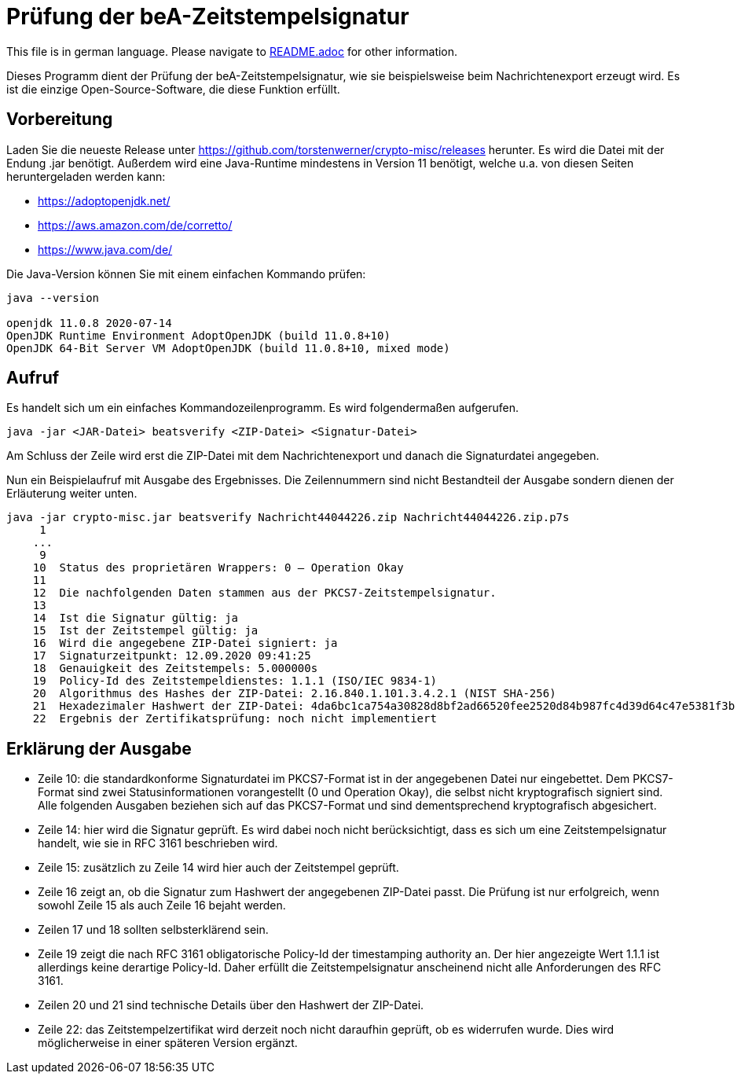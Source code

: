 = Prüfung der beA-Zeitstempelsignatur

This file is in german language. Please navigate to link:README.adoc[] for other information.

Dieses Programm dient der Prüfung der beA-Zeitstempelsignatur, wie sie beispielsweise beim Nachrichtenexport erzeugt wird.
Es ist die einzige Open-Source-Software, die diese Funktion erfüllt.

== Vorbereitung

Laden Sie die neueste Release unter https://github.com/torstenwerner/crypto-misc/releases herunter.
Es wird die Datei mit der Endung .jar benötigt.
Außerdem wird eine Java-Runtime mindestens in Version 11 benötigt, welche u.a. von diesen Seiten heruntergeladen werden kann:

* https://adoptopenjdk.net/
* https://aws.amazon.com/de/corretto/
* https://www.java.com/de/

Die Java-Version können Sie mit einem einfachen Kommando prüfen:

----
java --version

openjdk 11.0.8 2020-07-14
OpenJDK Runtime Environment AdoptOpenJDK (build 11.0.8+10)
OpenJDK 64-Bit Server VM AdoptOpenJDK (build 11.0.8+10, mixed mode)
----

== Aufruf

Es handelt sich um ein einfaches Kommandozeilenprogramm.
Es wird folgendermaßen aufgerufen.

----
java -jar <JAR-Datei> beatsverify <ZIP-Datei> <Signatur-Datei>
----

Am Schluss der Zeile wird erst die ZIP-Datei mit dem Nachrichtenexport und danach die Signaturdatei angegeben.

Nun ein Beispielaufruf mit Ausgabe des Ergebnisses.
Die Zeilennummern sind nicht Bestandteil der Ausgabe sondern dienen der Erläuterung weiter unten.

----
java -jar crypto-misc.jar beatsverify Nachricht44044226.zip Nachricht44044226.zip.p7s
     1
    ...
     9
    10  Status des proprietären Wrappers: 0 – Operation Okay
    11
    12  Die nachfolgenden Daten stammen aus der PKCS7-Zeitstempelsignatur.
    13
    14  Ist die Signatur gültig: ja
    15  Ist der Zeitstempel gültig: ja
    16  Wird die angegebene ZIP-Datei signiert: ja
    17  Signaturzeitpunkt: 12.09.2020 09:41:25
    18  Genauigkeit des Zeitstempels: 5.000000s
    19  Policy-Id des Zeitstempeldienstes: 1.1.1 (ISO/IEC 9834-1)
    20  Algorithmus des Hashes der ZIP-Datei: 2.16.840.1.101.3.4.2.1 (NIST SHA-256)
    21  Hexadezimaler Hashwert der ZIP-Datei: 4da6bc1ca754a30828d8bf2ad66520fee2520d84b987fc4d39d64c47e5381f3b
    22  Ergebnis der Zertifikatsprüfung: noch nicht implementiert

----

== Erklärung der Ausgabe

* Zeile 10: die standardkonforme Signaturdatei im PKCS7-Format ist in der angegebenen Datei nur eingebettet.
Dem PKCS7-Format sind zwei Statusinformationen vorangestellt (0 und Operation Okay), die selbst nicht kryptografisch signiert sind.
Alle folgenden Ausgaben beziehen sich auf das PKCS7-Format und sind dementsprechend kryptografisch abgesichert.
* Zeile 14: hier wird die Signatur geprüft.
Es wird dabei noch nicht berücksichtigt, dass es sich um eine Zeitstempelsignatur handelt, wie sie in RFC 3161 beschrieben wird.
* Zeile 15: zusätzlich zu Zeile 14 wird hier auch der Zeitstempel geprüft.
* Zeile 16 zeigt an, ob die Signatur zum Hashwert der angegebenen ZIP-Datei passt.
Die Prüfung ist nur erfolgreich, wenn sowohl Zeile 15 als auch Zeile 16 bejaht werden.
* Zeilen 17 und 18 sollten selbsterklärend sein.
* Zeile 19 zeigt die nach RFC 3161 obligatorische Policy-Id der timestamping authority an.
Der hier angezeigte Wert 1.1.1 ist allerdings keine derartige Policy-Id.
Daher erfüllt die Zeitstempelsignatur anscheinend nicht alle Anforderungen des RFC 3161.
* Zeilen 20 und 21 sind technische Details über den Hashwert der ZIP-Datei.
* Zeile 22: das Zeitstempelzertifikat wird derzeit noch nicht daraufhin geprüft, ob es widerrufen wurde.
Dies wird möglicherweise in einer späteren Version ergänzt.
